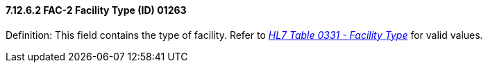 ==== 7.12.6.2 FAC-2 Facility Type (ID) 01263

Definition: This field contains the type of facility. Refer to file:///E:\V2\v2.9%20final%20Nov%20from%20Frank\V29_CH02C_Tables.docx#HL70331[_HL7 Table 0331 - Facility Type_] for valid values.

